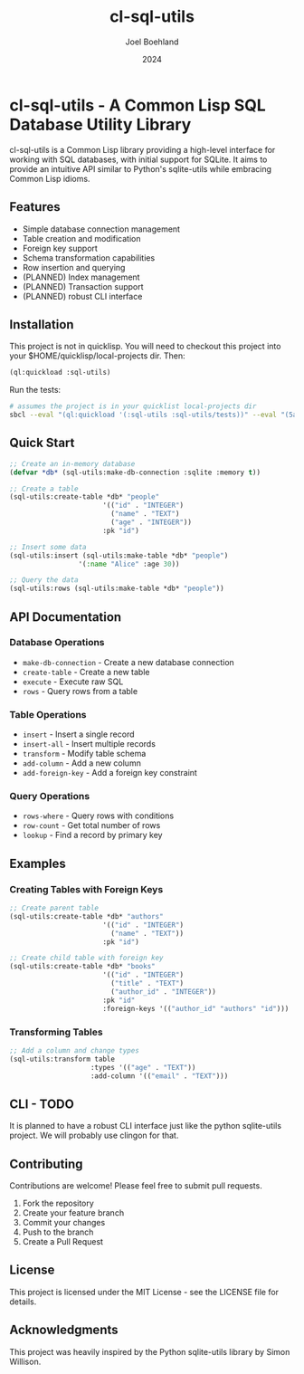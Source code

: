 #+TITLE: cl-sql-utils
#+AUTHOR: Joel Boehland
#+DATE: 2024

* cl-sql-utils - A Common Lisp SQL Database Utility Library

cl-sql-utils is a Common Lisp library providing a high-level interface for
working with SQL databases, with initial support for SQLite. It aims to provide
an intuitive API similar to Python's sqlite-utils while embracing Common Lisp
idioms.

** Features

- Simple database connection management
- Table creation and modification
- Foreign key support
- Schema transformation capabilities
- Row insertion and querying
- (PLANNED) Index management
- (PLANNED) Transaction support
- (PLANNED) robust CLI interface

** Installation

This project is not in quicklisp. You will need to checkout this project into your $HOME/quicklisp/local-projects dir. Then:

#+begin_src lisp
(ql:quickload :sql-utils)
#+end_src

Run the tests:
#+begin_src sh
# assumes the project is in your quicklist local-projects dir
sbcl --eval "(ql:quickload '(:sql-utils :sql-utils/tests))" --eval "(5am:run! 'sql-utils-test.sql-utils-tests::sql-utils-suite)" --eval "(quit)"
#+end_src

** Quick Start

#+begin_src lisp
;; Create an in-memory database
(defvar *db* (sql-utils:make-db-connection :sqlite :memory t))

;; Create a table
(sql-utils:create-table *db* "people"
                       '(("id" . "INTEGER")
                         ("name" . "TEXT")
                         ("age" . "INTEGER"))
                       :pk "id")

;; Insert some data
(sql-utils:insert (sql-utils:make-table *db* "people")
                 '(:name "Alice" :age 30))

;; Query the data
(sql-utils:rows (sql-utils:make-table *db* "people"))
#+end_src

** API Documentation

*** Database Operations

- =make-db-connection= - Create a new database connection
- =create-table= - Create a new table
- =execute= - Execute raw SQL
- =rows= - Query rows from a table

*** Table Operations

- =insert= - Insert a single record
- =insert-all= - Insert multiple records
- =transform= - Modify table schema
- =add-column= - Add a new column
- =add-foreign-key= - Add a foreign key constraint

*** Query Operations

- =rows-where= - Query rows with conditions
- =row-count= - Get total number of rows
- =lookup= - Find a record by primary key

** Examples

*** Creating Tables with Foreign Keys

#+begin_src lisp
;; Create parent table
(sql-utils:create-table *db* "authors"
                       '(("id" . "INTEGER")
                         ("name" . "TEXT"))
                       :pk "id")

;; Create child table with foreign key
(sql-utils:create-table *db* "books"
                       '(("id" . "INTEGER")
                         ("title" . "TEXT")
                         ("author_id" . "INTEGER"))
                       :pk "id"
                       :foreign-keys '(("author_id" "authors" "id")))
#+end_src

*** Transforming Tables

#+begin_src lisp
;; Add a column and change types
(sql-utils:transform table
                    :types '(("age" . "TEXT"))
                    :add-column '(("email" . "TEXT")))
#+end_src

** CLI - TODO
It is planned to have a robust CLI interface just like the python sqlite-utils
project. We will probably use clingon for that.

** Contributing

Contributions are welcome! Please feel free to submit pull requests.

1. Fork the repository
2. Create your feature branch
3. Commit your changes
4. Push to the branch
5. Create a Pull Request

** License

This project is licensed under the MIT License - see the LICENSE file for details.

** Acknowledgments

This project was heavily inspired by the Python sqlite-utils library by Simon Willison.
